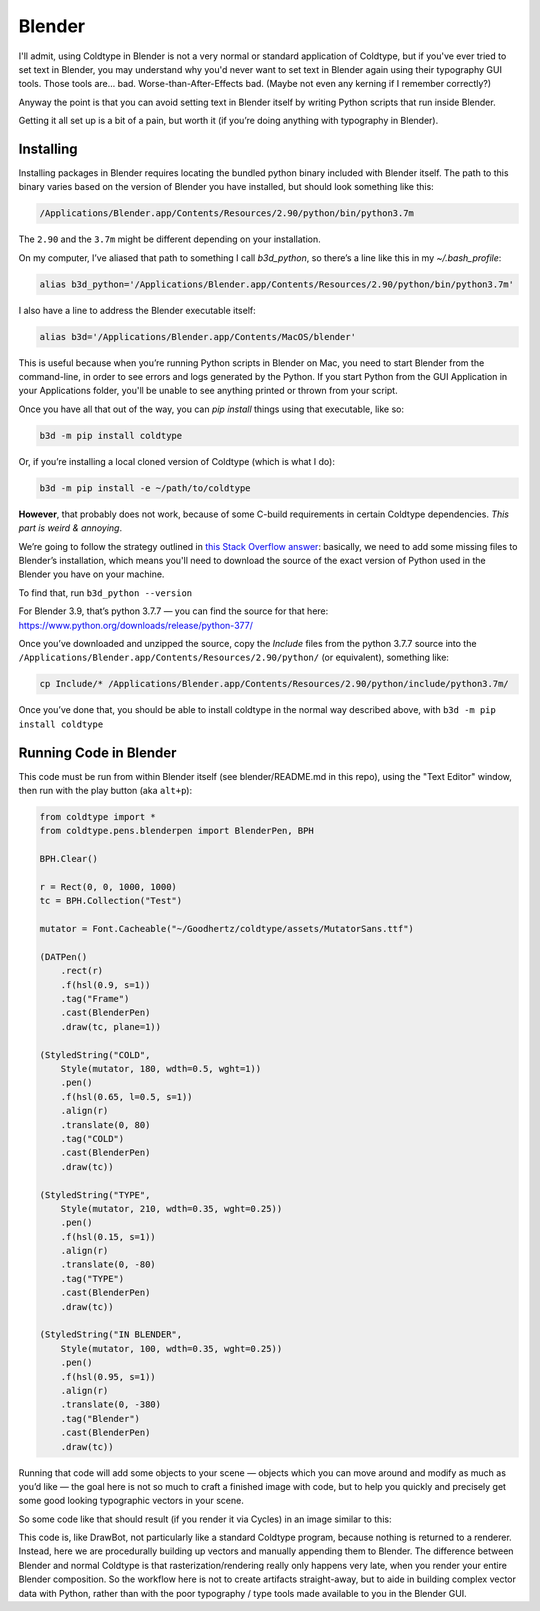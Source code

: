 Blender
=======

I'll admit, using Coldtype in Blender is not a very normal or standard application of Coldtype, but if you've ever tried to set text in Blender, you may understand why you'd never want to set text in Blender again using their typography GUI tools. Those tools are... bad. Worse-than-After-Effects bad. (Maybe not even any kerning if I remember correctly?)

Anyway the point is that you can avoid setting text in Blender itself by writing Python scripts that run inside Blender.

Getting it all set up is a bit of a pain, but worth it (if you’re doing anything with typography in Blender).



Installing
----------

Installing packages in Blender requires locating the bundled python binary included with Blender itself. The path to this binary varies based on the version of Blender you have installed, but should look something like this:

.. code:: bash

    /Applications/Blender.app/Contents/Resources/2.90/python/bin/python3.7m

The ``2.90`` and the ``3.7m`` might be different depending on your installation.

On my computer, I’ve aliased that path to something I call `b3d_python`, so there’s a line like this in my `~/.bash_profile`:

.. code:: bash

    alias b3d_python='/Applications/Blender.app/Contents/Resources/2.90/python/bin/python3.7m'

I also have a line to address the Blender executable itself:

.. code:: bash

    alias b3d='/Applications/Blender.app/Contents/MacOS/blender'

This is useful because when you’re running Python scripts in Blender on Mac, you need to start Blender from the command-line, in order to see errors and logs generated by the Python. If you start Python from the GUI Application in your Applications folder, you'll be unable to see anything printed or thrown from your script.

Once you have all that out of the way, you can `pip install` things using that executable, like so:

.. code:: bash

    b3d -m pip install coldtype

Or, if you’re installing a local cloned version of Coldtype (which is what I do):
    
.. code:: bash

    b3d -m pip install -e ~/path/to/coldtype

**However**, that probably does not work, because of some C-build requirements in certain Coldtype dependencies. `This part is weird & annoying`.

We’re going to follow the strategy outlined in `this Stack Overflow answer <https://blender.stackexchange.com/questions/81740/python-h-missing-in-blender-python>`_: basically, we need to add some missing files to Blender’s installation, which means you'll need to download the source of the exact version of Python used in the Blender you have on your machine.

To find that, run ``b3d_python --version``

For Blender 3.9, that’s python 3.7.7 — you can find the source for that here: https://www.python.org/downloads/release/python-377/

Once you’ve downloaded and unzipped the source, copy the `Include` files from the python 3.7.7 source into the ``/Applications/Blender.app/Contents/Resources/2.90/python/`` (or equivalent), something like:

.. code:: bash
    
    cp Include/* /Applications/Blender.app/Contents/Resources/2.90/python/include/python3.7m/

Once you’ve done that, you should be able to install coldtype in the normal way described above, with ``b3d -m pip install coldtype``

Running Code in Blender
-----------------------

This code must be run from within Blender itself (see blender/README.md in this repo), using the "Text Editor" window, then run with the play button (aka ``alt+p``):

.. code:: python

    from coldtype import *
    from coldtype.pens.blenderpen import BlenderPen, BPH

    BPH.Clear()

    r = Rect(0, 0, 1000, 1000)
    tc = BPH.Collection("Test")

    mutator = Font.Cacheable("~/Goodhertz/coldtype/assets/MutatorSans.ttf")

    (DATPen()
        .rect(r)
        .f(hsl(0.9, s=1))
        .tag("Frame")
        .cast(BlenderPen)
        .draw(tc, plane=1))

    (StyledString("COLD",
        Style(mutator, 180, wdth=0.5, wght=1))
        .pen()
        .f(hsl(0.65, l=0.5, s=1))
        .align(r)
        .translate(0, 80)
        .tag("COLD")
        .cast(BlenderPen)
        .draw(tc))

    (StyledString("TYPE",
        Style(mutator, 210, wdth=0.35, wght=0.25))
        .pen()
        .f(hsl(0.15, s=1))
        .align(r)
        .translate(0, -80)
        .tag("TYPE")
        .cast(BlenderPen)
        .draw(tc))

    (StyledString("IN BLENDER",
        Style(mutator, 100, wdth=0.35, wght=0.25))
        .pen()
        .f(hsl(0.95, s=1))
        .align(r)
        .translate(0, -380)
        .tag("Blender")
        .cast(BlenderPen)
        .draw(tc))

Running that code will add some objects to your scene — objects which you can move around and modify as much as you’d like — the goal here is not so much to craft a finished image with code, but to help you quickly and precisely get some good looking typographic vectors in your scene.

So some code like that should result (if you render it via Cycles) in an image similar to this:

.. image:: /_static/blenderrender.gif
    :width: 435

This code is, like DrawBot, not particularly like a standard Coldtype program, because nothing is returned to a renderer. Instead, here we are procedurally building up vectors and manually appending them to Blender. The difference between Blender and normal Coldtype is that rasterization/rendering really only happens very late, when you render your entire Blender composition. So the workflow here is not to create artifacts straight-away, but to aide in building complex vector data with Python, rather than with the poor typography / type tools made available to you in the Blender GUI.